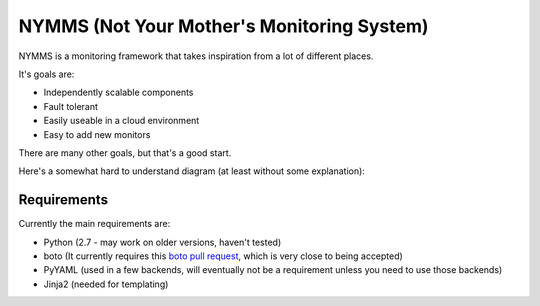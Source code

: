 ===========================================
NYMMS (Not Your Mother's Monitoring System)
===========================================

NYMMS is a monitoring framework that takes inspiration from a lot of different
places.

It's goals are:

- Independently scalable components
- Fault tolerant
- Easily useable in a cloud environment
- Easy to add new monitors

There are many other goals, but that's a good start.

Here's a somewhat hard to understand diagram (at least without some
explanation):

.. image:: https://raw.github.com/cloudtools/nymms/master/docs/images/nymms_arch.png

Requirements
============

Currently the main requirements are:

- Python (2.7 - may work on older versions, haven't tested)
- boto (It currently requires this `boto pull request`_, which is very close to
  being accepted)
- PyYAML (used in a few backends, will eventually not be a requirement unless
  you need to use those backends)
- Jinja2 (needed for templating)

.. _`boto pull request`: https://github.com/boto/boto/pull/1414

